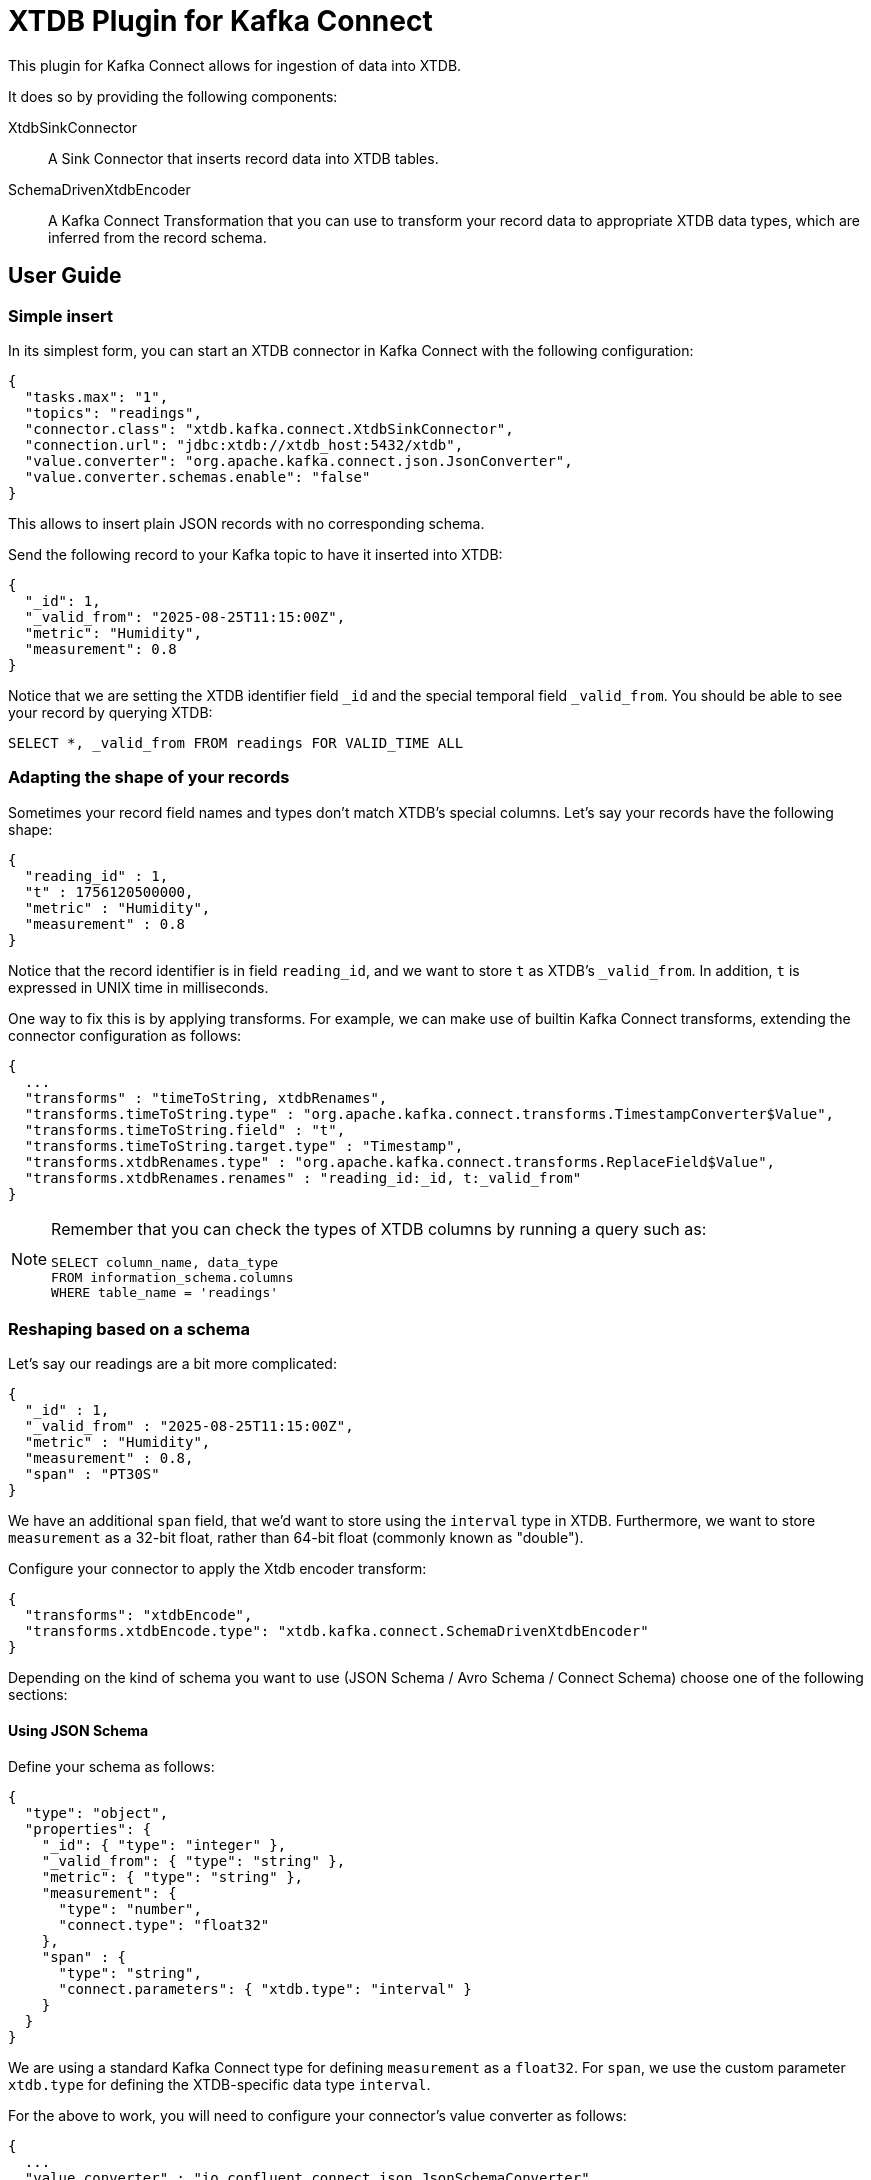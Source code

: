 = XTDB Plugin for Kafka Connect

This plugin for Kafka Connect allows for ingestion of data into XTDB.

It does so by providing the following components:

XtdbSinkConnector::
A Sink Connector that inserts record data into XTDB tables.

SchemaDrivenXtdbEncoder::
A Kafka Connect Transformation that you can use to transform your record data to appropriate XTDB data types, which are inferred from the record schema.

== User Guide

=== Simple insert

In its simplest form, you can start an XTDB connector in Kafka Connect with the following configuration:

[source,json]
----
{
  "tasks.max": "1",
  "topics": "readings",
  "connector.class": "xtdb.kafka.connect.XtdbSinkConnector",
  "connection.url": "jdbc:xtdb://xtdb_host:5432/xtdb",
  "value.converter": "org.apache.kafka.connect.json.JsonConverter",
  "value.converter.schemas.enable": "false"
}
----

This allows to insert plain JSON records with no corresponding schema.

Send the following record to your Kafka topic to have it inserted into XTDB:

[source,json]
----
{
  "_id": 1,
  "_valid_from": "2025-08-25T11:15:00Z",
  "metric": "Humidity",
  "measurement": 0.8
}
----

Notice that we are setting the XTDB identifier field `_id` and the special temporal field `_valid_from`. You should be able to see your record by querying XTDB:

[source,sql]
----
SELECT *, _valid_from FROM readings FOR VALID_TIME ALL
----

=== Adapting the shape of your records

Sometimes your record field names and types don't match XTDB's special columns. Let's say your records have the following shape:

[source,json]
----
{
  "reading_id" : 1,
  "t" : 1756120500000,
  "metric" : "Humidity",
  "measurement" : 0.8
}
----

Notice that the record identifier is in field `reading_id`, and we want to store `t` as XTDB's `_valid_from`. In addition, `t` is expressed in UNIX time in milliseconds.

One way to fix this is by applying transforms. For example, we can make use of builtin Kafka Connect transforms, extending the connector configuration as follows:

[source,json]
----
{
  ...
  "transforms" : "timeToString, xtdbRenames",
  "transforms.timeToString.type" : "org.apache.kafka.connect.transforms.TimestampConverter$Value",
  "transforms.timeToString.field" : "t",
  "transforms.timeToString.target.type" : "Timestamp",
  "transforms.xtdbRenames.type" : "org.apache.kafka.connect.transforms.ReplaceField$Value",
  "transforms.xtdbRenames.renames" : "reading_id:_id, t:_valid_from"
}
----

[NOTE]
====

Remember that you can check the types of XTDB columns by running a query such as:

[source,sql]
----
SELECT column_name, data_type
FROM information_schema.columns
WHERE table_name = 'readings'
----

====


=== Reshaping based on a schema

Let's say our readings are a bit more complicated:

[source,json]
----
{
  "_id" : 1,
  "_valid_from" : "2025-08-25T11:15:00Z",
  "metric" : "Humidity",
  "measurement" : 0.8,
  "span" : "PT30S"
}
----

We have an additional `span` field, that we'd want to store using the `interval` type in XTDB. Furthermore, we want to store `measurement` as a 32-bit float, rather than 64-bit float (commonly known as "double").

Configure your connector to apply the Xtdb encoder transform:

[source,json]
----
{
  "transforms": "xtdbEncode",
  "transforms.xtdbEncode.type": "xtdb.kafka.connect.SchemaDrivenXtdbEncoder"
}
----

Depending on the kind of schema you want to use (JSON Schema / Avro Schema / Connect Schema) choose one of the following sections:

==== Using JSON Schema

Define your schema as follows:

[source,json]
----
{
  "type": "object",
  "properties": {
    "_id": { "type": "integer" },
    "_valid_from": { "type": "string" },
    "metric": { "type": "string" },
    "measurement": {
      "type": "number",
      "connect.type": "float32"
    },
    "span" : {
      "type": "string",
      "connect.parameters": { "xtdb.type": "interval" }
    }
  }
}
----

We are using a standard Kafka Connect type for defining `measurement` as a `float32`. For `span`, we use the custom parameter `xtdb.type` for defining the XTDB-specific data type `interval`.

For the above to work, you will need to configure your connector's value converter as follows:

[source,json]
----
{
  ...
  "value.converter" : "io.confluent.connect.json.JsonSchemaConverter",
  "value.converter.schema.registry.url" : "http://schema-registry:8081",
  "value.converter.schemas.enable" : "true"
}
----

==== Using Avro Schema

Define your schema as follows:

[source,json]
----
{
  "type": "record",
  "name": "Reading",
  "fields": [
    {"name": "_id", "type": "long"},
    {"name": "_valid_from", "type": "string"},
    {"name": "metric", "type": "string"},
    {"name": "measurement", "type": "float"},
    {"name": "span",
      "type": {
        "type": "string",
        "connect.parameters": {
          "xtdb.type": "interval"
        }
      }
    }
  ]
}
----

We are using a standard Avro type for defining `measurement` as a `float`. For `span`, we use the custom parameter `xtdb.type` for defining the XTDB-specific data type `interval`.

For the above to work, you will need to configure your connector's value converter as follows:

[source,json]
----
{
  ...
  "value.converter": "io.confluent.connect.avro.AvroConverter",
  "value.converter.schemas.enable": "true",
  "value.converter.schema.registry.url": "http://schema-registry:8081",
  "value.converter.connect.meta.data": "true"
}
----

==== Using an in-band Connect Schema

Kafka Connect offers the possibility of sending your data payload and its corresponding schema together in your record value.

[source,json]
----
{
  "schema": {
    "type": "struct",
    "fields": [
      {"field": "_id", "type": "int64", "optional": false},
      {"field": "_valid_from", "type": "string", "optional": false},
      {"field": "metric", "type": "string", "optional": false},
      {"field": "measurement", "type": "float", "optional": false},
      {
        "field": "span",
        "type": "string",
        "parameters": {
          "xtdb.type": "interval"
        },
        "optional": false
      }
    ]
  },
  "payload": {
    "_id": 1,
    "_valid_from": "2025-08-25T11:15:00Z",
    "metric": "Humidity",
    "measurement": 0.8,
    "span": "PT30S"
  }
}
----

We are using a standard Connect type for defining `measurement` as a `float`. For `span`, we use the custom parameter `xtdb.type` for defining the XTDB-specific data type `interval`.

For the above to work, you will need to configure your connector's value converter as follows:

[source,json]
----
{
  ...
  "value.converter": "org.apache.kafka.connect.json.JsonConverter"
}
----

== Reference

=== XTDB Sink Connector

Ingests Kafka records into XTDB tables.

Configuration options:

[cols="1,2"]
|===
|`connector.class`
|`"xtdb.kafka.connect.XtdbSinkConnector"`

|`connection.url`
|Required. Must point to XTDB's PostgreSQL-compatible port.

Example: `"jdbc:xtdb://my_host:5432/xtdb"`

|`id.mode`
|Where to get the `_id` from.

One of:

`record_key`::

* The record key must be either a Struct or a primitive value
* If the key is a struct then use `id.field` to select a field to use as the `_id`
* Required if you want https://kafka.apache.org/documentation/#design_compactionbasics[tombstones] to delete records

`record_value`::

* Use `id.field` must be used to select a field to use as the `_id`

|`id.field`
|The field name to use as the `_id`. Set to an empty string if using a primitive `record_key`.

|`table.name.format`
|A format string for the destination table name, which may contain `${topic}` as a placeholder for the originating topic name.

|===

=== SchemaDrivenXtdbEncoder

Transforms each field of a record value into the appropriate XTDB type, based on the record value schema.

Configure by defining a transform of `type: xtdb.kafka.connect.SchemaDrivenXtdbEncoder`

The XTDB type for each field is derived from:

* Its type in the schema
* An optional custom parameter `xtdb.type`. How this custom parameter is defined depends on the schema type. See the User Guide above.

If defined, the `xtdb.type` has preference.

Supported `xtdb.type` values are:

* `interval`
* `timestamptz`
* and any fully-qualified Transit type supported by XTDB

[NOTE]
====
SchemaDrivenXtdbEncoder transforms a Struct record into a value of type Map, and dismisses the record value schema, as the value no longer complies with it.
====

== Development

Gradle tasks for:

REPL:: Use top project REPL `:xtdb:clojureRepl`

Generate JAR file:: `:xtdb:kafka-connect:`
